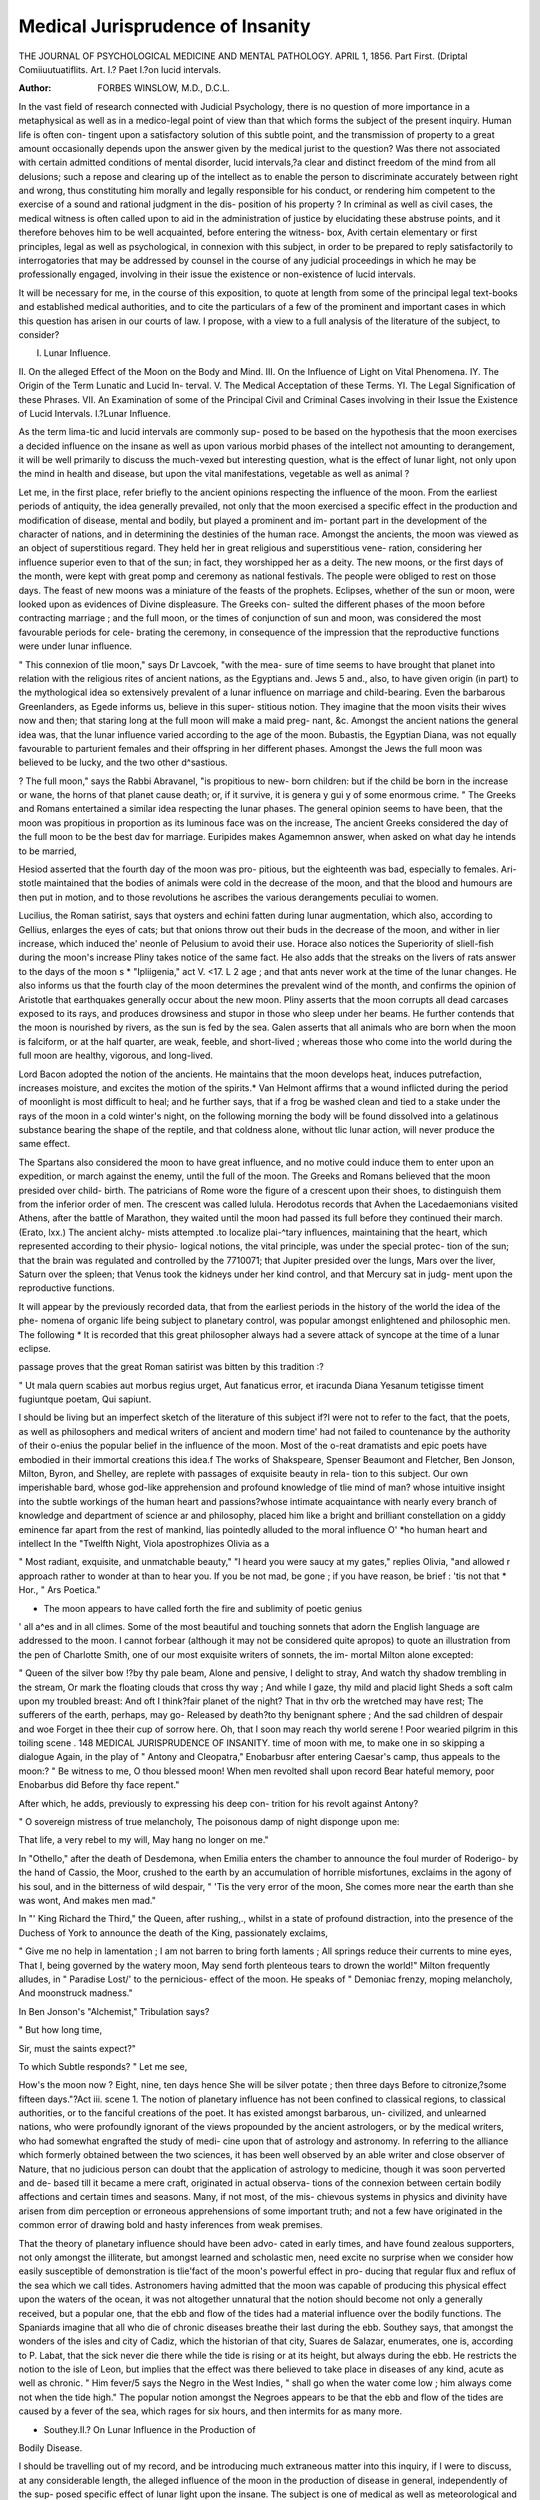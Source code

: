 Medical Jurisprudence of Insanity
==================================

THE JOURNAL OF PSYCHOLOGICAL MEDICINE AND MENTAL PATHOLOGY.
APRIL 1, 1856.
Part First.
(Driptal Comiiuutuatiflits.
Art. I.?
Paet I.?on lucid intervals.

:Author: FORBES WINSLOW, M.D., D.C.L.

In the vast field of research connected with Judicial Psychology,
there is no question of more importance in a metaphysical as
well as in a medico-legal point of view than that which forms
the subject of the present inquiry. Human life is often con-
tingent upon a satisfactory solution of this subtle point, and the
transmission of property to a great amount occasionally depends
upon the answer given by the medical jurist to the question?
Was there not associated with certain admitted conditions of
mental disorder, lucid intervals,?a clear and distinct freedom
of the mind from all delusions; such a repose and clearing up
of the intellect as to enable the person to discriminate accurately
between right and wrong, thus constituting him morally and
legally responsible for his conduct, or rendering him competent
to the exercise of a sound and rational judgment in the dis-
position of his property ? In criminal as well as civil cases, the
medical witness is often called upon to aid in the administration
of justice by elucidating these abstruse points, and it therefore
behoves him to be well acquainted, before entering the witness-
box, Avith certain elementary or first principles, legal as well as
psychological, in connexion with this subject, in order to be
prepared to reply satisfactorily to interrogatories that may be
addressed by counsel in the course of any judicial proceedings in
which he may be professionally engaged, involving in their issue
the existence or non-existence of lucid intervals.

It will be necessary for me, in the course of this exposition, to
quote at length from some of the principal legal text-books and
established medical authorities, and to cite the particulars of a
few of the prominent and important cases in which this question
has arisen in our courts of law. I propose, with a view to a full
analysis of the literature of the subject, to consider?

I. Lunar Influence.
II. On the alleged Effect of the Moon on the Body
and Mind.
III. On the Influence of Light on Vital Phenomena.
IY. The Origin of the Term Lunatic and Lucid In-
terval.
V. The Medical Acceptation of these Terms.
YI. The Legal Signification of these Phrases.
VII. An Examination of some of the Principal Civil
and Criminal Cases involving in their Issue the
Existence of Lucid Intervals.
I.?Lunar Influence.

As the term lima-tic and lucid intervals are commonly sup-
posed to be based on the hypothesis that the moon exercises a
decided influence on the insane as well as upon various morbid
phases of the intellect not amounting to derangement, it will be
well primarily to discuss the much-vexed but interesting question,
what is the effect of lunar light, not only upon the mind in
health and disease, but upon the vital manifestations, vegetable
as well as animal ?

Let me, in the first place, refer briefly to the ancient opinions
respecting the influence of the moon. From the earliest periods
of antiquity, the idea generally prevailed, not only that the moon
exercised a specific effect in the production and modification of
disease, mental and bodily, but played a prominent and im-
portant part in the development of the character of nations, and
in determining the destinies of the human race. Amongst the
ancients, the moon was viewed as an object of superstitious
regard. They held her in great religious and superstitious vene-
ration, considering her influence superior even to that of the sun;
in fact, they worshipped her as a deity. The new moons, or the
first days of the month, were kept with great pomp and ceremony
as national festivals. The people were obliged to rest on those
days. The feast of new moons was a miniature of the feasts of
the prophets. Eclipses, whether of the sun or moon, were looked
upon as evidences of Divine displeasure. The Greeks con-
sulted the different phases of the moon before contracting
marriage ; and the full moon, or the times of conjunction of sun
and moon, was considered the most favourable periods for cele-
brating the ceremony, in consequence of the impression that the
reproductive functions were under lunar influence.

" This connexion of tlie moon," says Dr Lavcoek, "with the mea-
sure of time seems to have brought that planet into relation with the
religious rites of ancient nations, as the Egyptians and. Jews 5 and., also,
to have given origin (in part) to the mythological idea so extensively
prevalent of a lunar influence on marriage and child-bearing. Even
the barbarous Greenlanders, as Egede informs us, believe in this super-
stitious notion. They imagine that the moon visits their wives now
and then; that staring long at the full moon will make a maid preg-
nant, &c. Amongst the ancient nations the general idea was, that the
lunar influence varied according to the age of the moon. Bubastis,
the Egyptian Diana, was not equally favourable to parturient females
and their offspring in her different phases. Amongst the Jews the full
moon was believed to be lucky, and the two other d^sastious.

? The full moon," says the Rabbi Abravanel, "is propitious to new-
born children: but if the child be born in the increase or wane, the
horns of that planet cause death; or, if it survive, it is genera y gui y
of some enormous crime.
" The Greeks and Romans entertained a similar idea respecting the
lunar phases. The general opinion seems to have been, that the moon
was propitious in proportion as its luminous face was on the increase,
The ancient Greeks considered the day of the full moon to be the best
dav for marriage. Euripides makes Agamemnon answer, when asked
on what day he intends to be married,

Hesiod asserted that the fourth day of the moon was pro-
pitious, but the eighteenth was bad, especially to females. Ari-
stotle maintained that the bodies of animals were cold in the
decrease of the moon, and that the blood and humours are then
put in motion, and to those revolutions he ascribes the various
derangements peculiai to women.

Lucilius, the Roman satirist, says that oysters and echini fatten
during lunar augmentation, which also, according to Gellius,
enlarges the eyes of cats; but that onions throw out their buds
in the decrease of the moon, and wither in lier increase, which
induced the' neonle of Pelusium to avoid their use. Horace
also notices the Superiority of sliell-fish during the moon's
increase
Pliny takes notice of the same fact. He also adds that the
streaks on the livers of rats answer to the days of the moon s
* "Ipliigenia," act V. <17.
L 2
age ; and that ants never work at the time of the lunar changes.
He also informs us that the fourth clay of the moon determines
the prevalent wind of the month, and confirms the opinion of
Aristotle that earthquakes generally occur about the new moon.
Pliny asserts that the moon corrupts all dead carcases exposed
to its rays, and produces drowsiness and stupor in those who
sleep under her beams. He further contends that the moon is
nourished by rivers, as the sun is fed by the sea. Galen asserts
that all animals who are born when the moon is falciform, or at
the half quarter, are weak, feeble, and short-lived ; whereas those
who come into the world during the full moon are healthy,
vigorous, and long-lived.

Lord Bacon adopted the notion of the ancients. He maintains
that the moon develops heat, induces putrefaction, increases
moisture, and excites the motion of the spirits.* Van Helmont
affirms that a wound inflicted during the period of moonlight
is most difficult to heal; and he further says, that if a frog be
washed clean and tied to a stake under the rays of the moon in
a cold winter's night, on the following morning the body will be
found dissolved into a gelatinous substance bearing the shape of
the reptile, and that coldness alone, without tlic lunar action,
will never produce the same effect.

The Spartans also considered the moon to have great influence,
and no motive could induce them to enter upon an expedition,
or march against the enemy, until the full of the moon. The
Greeks and Romans believed that the moon presided over child-
birth. The patricians of Rome wore the figure of a crescent
upon their shoes, to distinguish them from the inferior order of
men. The crescent was called lulula. Herodotus records that
Avhen the Lacedaemonians visited Athens, after the battle of
Marathon, they waited until the moon had passed its full before
they continued their march. (Erato, lxx.) The ancient alchy-
mists attempted .to localize plai-^tary influences, maintaining
that the heart, which represented according to their physio-
logical notions, the vital principle, was under the special protec-
tion of the sun; that the brain was regulated and controlled
by the 7710071; that Jupiter presided over the lungs, Mars
over the liver, Saturn over the spleen; that Venus took the
kidneys under her kind control, and that Mercury sat in judg-
ment upon the reproductive functions.

It will appear by the previously recorded data, that from the
earliest periods in the history of the world the idea of the phe-
nomena of organic life being subject to planetary control, was
popular amongst enlightened and philosophic men. The following
* It is recorded that this great philosopher always had a severe attack of syncope
at the time of a lunar eclipse.

passage proves that the great Roman satirist was bitten by this
tradition :?

" Ut mala quern scabies aut morbus regius urget,
Aut fanaticus error, et iracunda Diana
Yesanum tetigisse timent fugiuntque poetam,
Qui sapiunt.

I should be living but an imperfect sketch of the literature of
this subject if?I were not to refer to the fact, that the poets, as
well as philosophers and medical writers of ancient and modern
time' had not failed to countenance by the authority of their
o-enius the popular belief in the influence of the moon. Most
of the o-reat dramatists and epic poets have embodied in
their immortal creations this idea.f The works of Shakspeare,
Spenser Beaumont and Fletcher, Ben Jonson, Milton, Byron,
and Shelley, are replete with passages of exquisite beauty in rela-
tion to this subject. Our own imperishable bard, whose god-like
apprehension and profound knowledge of tlie mind of man?
whose intuitive insight into the subtle workings of the human
heart and passions?whose intimate acquaintance with nearly
every branch of knowledge and department of science ar and
philosophy, placed him like a bright and brilliant constellation
on a giddy eminence far apart from the rest of mankind, lias
pointedly alluded to the moral influence O' *ho
human heart and intellect In the "Twelfth Night, Viola
apostrophizes Olivia as a

" Most radiant, exquisite, and unmatchable beauty,"
"I heard you were saucy at my gates," replies Olivia, "and allowed
r approach rather to wonder at than to hear you. If you
be not mad, be gone ; if you have reason, be brief : 'tis not that
* Hor., " Ars Poetica."

+ The moon appears to have called forth the fire and sublimity of poetic genius
' all a^es and in all climes. Some of the most beautiful and touching sonnets
that adorn the English language are addressed to the moon. I cannot forbear
(although it may not be considered quite apropos) to quote an illustration from the
pen of Charlotte Smith, one of our most exquisite writers of sonnets, the im-
mortal Milton alone excepted:

" Queen of the silver bow !?by thy pale beam,
Alone and pensive, I delight to stray,
And watch thy shadow trembling in the stream,
Or mark the floating clouds that cross thy way ;
And while I gaze, thy mild and placid light
Sheds a soft calm upon my troubled breast:
And oft I think?fair planet of the night?
That in thv orb the wretched may have rest;
The sufferers of the earth, perhaps, may go-
Released by death?to thy benignant sphere ;
And the sad children of despair and woe
Forget in thee their cup of sorrow here.
Oh, that I soon may reach thy world serene !
Poor wearied pilgrim in this toiling scene .
148 MEDICAL JURISPRUDENCE OF INSANITY.
time of moon with me, to make one in so skipping a
dialogue
Again, in the play of " Antony and Cleopatra," Enobarbusr
after entering Caesar's camp, thus appeals to the moon:?
" Be witness to me, O thou blessed moon!
When men revolted shall upon record
Bear hateful memory, poor Enobarbus did
Before thy face repent."

After which, he adds, previously to expressing his deep con-
trition for his revolt against Antony?

" O sovereign mistress of true melancholy,
The poisonous damp of night disponge upon me:

That life, a very rebel to my will,
May hang no longer on me."

In "Othello," after the death of Desdemona, when Emilia
enters the chamber to announce the foul murder of Roderigo-
by the hand of Cassio, the Moor, crushed to the earth by an
accumulation of horrible misfortunes, exclaims in the agony of his
soul, and in the bitterness of wild despair,
" 'Tis the very error of the moon,
She comes more near the earth than she was wont,
And makes men mad."

In "' King Richard the Third," the Queen, after rushing,.,
whilst in a state of profound distraction, into the presence of the
Duchess of York to announce the death of the King, passionately
exclaims,

" Give me no help in lamentation ;
I am not barren to bring forth laments ;
All springs reduce their currents to mine eyes,
That I, being governed by the watery moon,
May send forth plenteous tears to drown the world!"
Milton frequently alludes, in " Paradise Lost/' to the pernicious-
effect of the moon. He speaks of
" Demoniac frenzy, moping melancholy,
And moonstruck madness."

In Ben Jonson's "Alchemist," Tribulation says?

" But how long time,

Sir, must the saints expect?"

To which Subtle responds?
" Let me see,

How's the moon now ? Eight, nine, ten days hence
She will be silver potate ; then three days
Before to citronize,?some fifteen days."?Act iii. scene 1.
The notion of planetary influence has not been confined to
classical regions, to classical authorities, or to the fanciful
creations of the poet. It has existed amongst barbarous, un-
civilized, and unlearned nations, who were profoundly ignorant
of the views propounded by the ancient astrologers, or by the
medical writers, who had somewhat engrafted the study of medi-
cine upon that of astrology and astronomy. In referring to the
alliance which formerly obtained between the two sciences, it
has been well observed by an able writer and close observer of
Nature, that no judicious person can doubt that the application
of astrology to medicine, though it was soon perverted and de-
based till it became a mere craft, originated in actual observa-
tions of the connexion between certain bodily affections and
certain times and seasons. Many, if not most, of the mis-
chievous systems in physics and divinity have arisen from dim
perception or erroneous apprehensions of some important truth;
and not a few have originated in the common error of drawing
bold and hasty inferences from weak premises.

That the theory of planetary influence should have been advo-
cated in early times, and have found zealous supporters, not only
amongst the illiterate, but amongst learned and scholastic men,
need excite no surprise when we consider how easily susceptible
of demonstration is tlie'fact of the moon's powerful effect in pro-
ducing that regular flux and reflux of the sea which we call
tides. Astronomers having admitted that the moon was capable
of producing this physical effect upon the waters of the ocean,
it was not altogether unnatural that the notion should become
not only a generally received, but a popular one, that the ebb
and flow of the tides had a material influence over the bodily
functions. The Spaniards imagine that all who die of chronic
diseases breathe their last during the ebb. Southey says, that
amongst the wonders of the isles and city of Cadiz, which the
historian of that city, Suares de Salazar, enumerates, one is,
according to P. Labat, that the sick never die there while the
tide is rising or at its height, but always during the ebb. He
restricts the notion to the isle of Leon, but implies that the effect
was there believed to take place in diseases of any kind, acute as
well as chronic. " Him fever/5 says the Negro in the West
Indies, " shall go when the water come low ; him always come
not when the tide high." The popular notion amongst the
Negroes appears to be that the ebb and flow of the tides are
caused by a fever of the sea, which rages for six hours, and then
intermits for as many more.

* Southey.II.? On Lunar Influence in the Production of
Bodily Disease.

I should be travelling out of my record, and be introducing
much extraneous matter into this inquiry, if I were to discuss,
at any considerable length, the alleged influence of the moon in
the production of disease in general, independently of the sup-
posed specific effect of lunar light upon the insane. The subject
is one of medical as well as meteorological and philosophical
interest, and cannot altogether be passed over in an inquiry like
that under consideration. There exists extant in the writings of
many able, truthful, and conscientious men a vast, body of valu-
able and indisputable evidence in support of the theory of
planetary influence. We subjoin the names of the principal
authorities on the subject:?Ballonius, Ramazzini,1 Joubertus,2
Joannes Morellus,3 Mead,4 Gemma,5 Parseus,G Dr Nicolas Fon-
tana,7 Dr Cullen,8 Dr Balfour,9 Dr James Lind,10 Dr Jackson,11
Dr James M'Grigor,12 Dr James Gilchrist,13 Dr James John-
son,14 Dr Liddell,10 Dr Diemerbroeck ;1G and, in our own imme-
diate epoch, Drs. Laycock17 and Orton18?Dr Laycock's Essays
on the "Periodicity in the Phenomena of Life" and on the
" Causes which determine ital Phenomena, are able and in-
genious, and will repay being read and studied by those disposed
to investigate more fully this interesting topic?Dr Milligan,19
William Ramsay,20 Dr Pricliard,21 Arago,22 and Dr Lardner.23
Many of the great medical authorities of antiquity were clearly
of opinion that the celestial bodies exercised a marked influence
upon the bodily and mental functions. Dr Haslam asserts that
Hippocrates, whom he designates as a " philosopher and correct
I De Constitutionibus trium sequentium annorum, 1692, 1693, 1694, in muti-
nense civitate et illius Ditione, Dissertatio ; which essay will be found in the first
volume of his Opera Omnia Medica et Pliysiologica.

2 On Epidemics. 3 On Putrid Fever.
4 De Imperio Solis et Lunse in corpora Humana et Morbis inde oriundis.
5 On the Plague of 1575. 6 On the Plague.
7 Observazione Sopra le Melattic che attacano li Europei nei cliini Caldi, &c.
Livorno, 1781.
8 First Lines.
9 Effects of Sol-Lunar Influence in Fevers. London, 1815.
10 On Putrid Fevers.
II Treatise on the Connexion of the New and Full Moon with the Invasion and
Relapse of Fevers.?London Medical Journal for 1787. Also, his Treatise on the
Fever of Jamaica.
12 Medical Sketches of an Expedition to Egypt.
13 On the Diseases of India. 14 On the Diseases of Tropical Climates.
15 On the Diseases of Tropical Climates. 16 On the Plague.
27 Vols. ii. and iii., Lancet, 1842-3. 18 On Cholera.
19 Curiosities of Medical Experience. Astrologia Restaurata.
21 Analysis of the Egyptian Mythology. 22 Meteorological Essays.
23 On Lunar Influence.

observer of natural phenomena/' did not place any faith in the
generally received notion respecting the influence of the moon.
This is clearly an error. Hippocrates imbibed so strong a belief
regarding the effects of the celestial bodies upon the vital mani-
festations, that he expressly recommends no physician to be
entrusted with the treatment of disease who was ignorant of
astronomical science; and he expressly advises his ?son Thes-
salus, to study the science of numbers and geometry affirming
that the " rising and setting of the stars have great effect upon
the distempers.

The critical days, or crises, as they were termed were said to
correspond with the interval between the moon's principal
phases.f

Galen adopted the Hippocratic notion. Hence the lunar
j)eriods were said by him to be connected with the exacerbation
of particular diseases.

The doctrine of lunar influence has descended to modern times ?
and notwithstanding a section of the scientific world has alto-
gether repudiated the idea, it has nevertheless, found zealous ad-
vocates amongst the learned of all ages. Men of admitted judg-
ment and sagacity have been found in the ranks of those who
support this theory. At the threshold of this important and
interesting inquiry it will be well to pause and consider, why any
number of men of science should exhibit a disposition to discoun-
tenance this notion of planetary influence ? I will let Dr Orton,
in the first place, answer this question.

" The difficulty of explaining lunar influence appears to be the "Teat
obstacle which in modern times has stood in the way of the belief of
its existence and general prevalence. The ancients, who less minutely
scrutinized the chain which connects effects with remote causes im-
plicitly believed in the^ existence of this power, simply because 'they
saw the coincidence of its effects and certain states of the heavenly
bodies, although they knew not that these bodies in other respects
exert a physical influence on the earth. But since the progress of
science lias enabled men to trace more distinctly the manner in which
changes arise from and produce other changes, this empirical mode of
reasoning has ceased to be satisfactory; and the improvement of philo-
sophy seems, in some instances, to have actually operated as a barrier
to its further progress, by furnishing negative arguments against the
existence of causes which we are unable to connect by any satisfactory
theory with their effects. Every occurrence in Nature has been
attempted to be accounted for on rational and general principles, and
* Epist. ad Thessalum de aere, aquis, et locis.

t The crises which Hippocrates describes by the words imperfecte judicabantur
were, according to Dr Balfour, nothing more than intermediate inter-lunar crises '?
and those to which he applies the terms perfecte judicabantur, were final inter-lunar
it lias been found much easier to deny than to explain the operation of
the sol-lunar power. If, however, these principles were to be applied
in all their extent to the other branches of medicine, they would strike
at the very root of that imperfect science; for we know little more of
the modus operandi by which ipecacuanha produces vomiting, or jalap
produces purging, than we do of that by which the new or full moon
produces attacks of intermittent fever, of mania, or epilepsy. We have
the same kind of evidence of the agency of both these classes of causes ;
and after the proofs which have been adduced of sol-lunar influence, it
would be nearly as preposterous to deny its existence?because we cannot
account for it, because it does not produce its effects on all persons, or
because the same occurrences frequently arise without its agency, as
it would be to assert that a common dose of ipecacuanha or jalap will
not produce vomiting or purging for precisely the same reasons. It
does not, nevertheless, appear to be impossible to make some approach
to the explanation of the nature of sol-lunar influence on known prin-
ciples. It is proved, on the known laws of gravitation, that the various
situations of the moon necessarily must have determinate effects on the
atmosphere. Observations have shown that such is the case, and on
these data considerable progress has already been made in the elucida-
tion of this interesting subject.

" It appears to be very evident that sol-lunar influence is much more
powerful within the tropics than in other parts of the world ; and this
may in some degree account for the little credit which it has met with;
for little information, in comparison to the opportunities which are
presented, has been conveyed from these countries to the native regions
of philosophy. Dr Balfour has indeed been impressed with all the
importance of his subject, and even more than all; his situation and
experience were such as to entitle his opinions to the highest attention,
and he has given them to the world in the fullest manner; but he has
failed in gaining a complete credit, probably from the dogmatical style
which he lias adopted, and from his having fallen into the error which
is usually fatal to theorists?that of aiming at too much.

Dr Balfour's treatise will form the basis of some remarks when
I come particularly to analyse the facts recorded by the different
authorities relative to lunar influence in the production of disease.
There has, I think, been a disposition to discourage of late years
any minute, special, and scientific investigation of the facts re-
corded by men of veracity, on the presumption that the subject
is altogether fanciful, visionary, and Utopian. If the question
has been seriously considered with a view to elicit truth, has the
inquiry been calmly and dispassionately pursued, and pursued,
too, by competent observers, possessed of that preliminary amount
of mathematical, astronomical, and ^ meteorological science indis-
pensably necessary in order to arrive at anything like a satis-
factory result or scientific conclusion ? I much doubt the fact.
* Dr Reginald Orton. " Essay on the Epidemic Cholera of India," p. 202.
1831.

In general conversation on the subject, tlie observation is often
made, " Oh, I have not overlooked the study of the subject; I
have 'been careful to observe whether the moon does really
exercise any influence in modifying the type of disease, and have
arrived at the conclusion that the notion is a puerile and falla-
cious one." But when the question is asked as to the mode of
investigation which has been adopted, it will generally be found
to have been loose and unscientific. With undoubtedly a sincere
disposition to arrive at the truth, the method adopted by the
inquirer has not been sufficiently philosophic, logical, and exact
as to entitle it to the respect of learned men. To establish the
inconsistency displayed by writers on the subject, Dr Orton
cites passages from two standard works of scientific reference,
relating to?tlie subject of lunar light, in which the authors deny
in toto its effects on the human organism. /'The hypothesis of
planetary influence," says one of the authorities, "has originated
and passed by with the age of astrology. < Another writer re-
marks that, " as the most accurate and sensible barometer is not
affected by the various positions of the moon it is not thought
likely that the human body should be affected by them. _ But
in the following page," says Dr Orton " the writer furnishes a
body of evidence to establish that the barometer has been found
to be very remarkably affected by the various posi ions of ie
moon" 1 It is not easy to reconcile such statements.

Before proceeding to analyse the facts cited by the authorities
previously referred to, as illustrative of the influence of lunar
fight in the production of bodily disease, I would briefly direct
attention to some of the well-known data regarding periodicity,
as associated with the progress and type of disease. The theory
of lunar influence is in a great measure based upon this well-
established law. The doctrine of periodicity, as exhibited in the
phenomena of life, is not of modern origin. The ancients were
too close and accurate students and observers of Nature to have
overlooked the fact. The phenomena of menstruation were the
subject of particular observation in all ages, and its singular and
well-marked periodical character was attributed to the operation
of causes acting independently of those organic laws supposed to
regulate the special functions of life. This periodicity is observed
in?a laro-e class of febrile affections, particularly in the inter-
mittent "remittent, and bilious fevers of tropical climates, in the
class of disease termed neuroses, in all spasmodic and convulsive
disorders, particularly in epilepsy and its allied affections in
many ferns of insanity, and in the diseases classed under the
term exanthemata. Dr Laycock lias entered so fully into the
philosophy, physiology, and pathology of this subject that I
* Rees' ? Encyclopaedia." " Encyclopaedia Britannica."
shall leave him in undisputed possession of the field. He has
not, however, confined his remarks to the phenomena of perio-
dicity as exhibited in disease, but has, with the hand of a master,
traced the operation of the same law in the animal and vegetable
creation, as well as in man in his normal and abnormal state.

Dr Radcliffe, in an unassuming but valuable work, has also
touched upon this subject in an earnest, cautious, and philosophic
spirit.* His chapter on Periodicity, natural as well as morbid,
suggests to the physiologist and pathologist an important question
?viz., whether its phenomena result from the operation of causes
exterior to the body, or should be considered as the effect of certain
laws of organic life yet undefined and unexplained by modern
physiologists ? Dr Radcliffe agrees with the ancients, and with
Dr Mead and many of the moderns, in seeking for the causes of
periodicity in sol-lunar influence, and he sees days, months, and
years reflected in the lives of plants and animals; but he also
considers this evidence in a new point of view, and elicits a new
conclusion. In his opinion, this evidence shows that this sol-
lunar influence is necessary to the life of animals as well as of
plants, and most necessary, just in proportion as the vital prin-
ciple loses that independency which is characteristic of the
higher animal, and approximates to the dependency of the
plant; and because it shows this, he concludes that all the
changes which are found to take place in the sol-lunar influence
must be accompanied by corresponding changes in vital mani-
festations. In other words, there must be signs of periodicity,
and these signs must be most marked where the vital principle
is least independent?in the plant more than in the animal, in
woman more than man. For the same reason, he supposes
there must be more marked signs of periodicity in cases where
the vital energy is impaired by disease, and it is in this impair-
ment, and in this only, that he thinks the true explanation of these
signs is to be sought for. This is the lesson which Dr Radcliffe
deduces from this evidence. The question of lunar influence,
indeed, is not specially gone into, but the whole tenour of the
argument is to show that the moon must exercise a great influ-
ence upon the body.

"It would appear (says Dr RadclifFe) that there are certain periodical
changes in vital phenomena which reflect more or less distinctly the
movements of the sun and moon, some of them corresponding to the
day, others to the month, and others to the year; and that these changes
are more and more conspicuous the lower the grade of organization in
which they are displayed?more so in woman than in man?more in
animals at the foot of the scale of being than in those at the summit?
* " On Epilepsy and other Affections of the Nervous System." By C. B. Rad-
cliffe, M.D. 1854.

and most of all in the plant. Such is the conclusion which arises out
of the physiological investigation of the question of periodicity. There
can he 110 doubt as to the obscurity of the evidences of periodicity,
even where that obscurity is least, as in epilepsy, and in affections
allied to epilepsy; but there can also be 110 doubt as to the existence of
these evidences. Thus 011 looking at a number of cases it is found
that convulsions and spasm occur more frequently at night than in
the day more frequently about the time of new moon than about the
time of full moon, and more frequently in the winter months than in
the summer months. Of these evidences of diurnal, monthly, and
annual periodicity, the diurnal are the most frequent and the best
established ? but all are sufficiently frequent and obvious to any one
who will take the trouble to seek after them for himself."
There is mucli in the recorded facts and observations of Drs.
Radcliffe and Laycock, as well as in the valuable treatises of
Mead and Balfour, to strengthen the presumption that the
periodicity referred to arises directly or indirectly from sol-lunar
influences Medical meteorology has not yet assumed the cha-
racter and position of an exact and demonstrative science; and
although I would concede much to those who have patiently
considered this interesting branch of philosophic inquiry, I am
in duty bound to pause before attributing 00 muci powei o
those external agents (active I admit them to be) that axe con-
sidered to regulate and control the great principle of life, eithci
in its healthy or morbid manifestations. Can it be demonstrated
that the vital law regulating the phenomena of menstruation
acts independently of certain external stimuli ? I repeat, is this
fact susceptible of proof? Until we are satisfied that this
important uterine function is not dependent upon a special law
inherent in or acting specifically upon the uterus itself, shall we
not be travelling beyond the limits of a safe and logical induc-
tion by assuming as an indisputable and demonstrable fact, that
the phenomena to which I refer are the effect of lunar condi-
tions or dependent upon certain meteorological states of the
atmosphere induced by the physical aspects of the moon? I
?proceed with the historical analysis of the subject.

Dr Mead's treatise, "De Imperio Solis et Lunse in corpora
Humana et Morbis inde oriundis," appeared soon after Sir
Isaac Newton's immortal discoveries burst like a flood of dazzling
,mo? the world. Dr Mead occupied a high position amongst
the literati of Europe. His reputation as a scholar, ^ a physician,
as .a man of letters, and as a lover and cultivator of science, was
universally established. He was the intimate friend of Pope, of
Newton, and of Halley. He stood high in the estarnation of
foreign princes and kings, and the learned and scientific men of
all countries eagerly sought Ins acquaintance, and felt honoured
by bis friendship. It is recorded in bis biography that the King
of Naples forwarded to Dr Mead the two first volumes of Signor
Bajardi's erudite work on the antiquities found in Herculaneum,
paying him the compliment of asking in return a complete col-
lection of his own works, and at the same time inviting him to
his palace, for the purpose of showing him his valuable collection
of Herculaneum antiquities. Considering the position of Dr.
Mead, everything that fell from his pen was read with avidity,
and his observations on all subjects were considered to be based
upon a patient and accurate study of the great book of Nature.
His work " De Imperio" was read with universal interest; and
although it gave rise to much controversy, it nevertheless com-
manded the respect of his learned contemporaries. It was the
first modern treatise on the subject, and proceeding from a
physician of Mead's reputation, it at once formed the topic of
general conversation and criticism. Such being the character of
the work, I proceed briefly to analyse its contents.

I proceed to the analysis of Dr Mead's essay. He, in the
prefatory part of his treatise, dwells much upon the importance
of a previous acquaintance with the mathematical principles of
natural philosophy, in order fully to comprehend the subject of
lunar influences.

He then attempts to demonstrate, in the first place, that the
sun and moon, in proportion as they approach near the earth,
independently of their influence upon heat and moisture, must,
at certain times, materially modify vital phenomena. The author,
in the second place, cites some facts illustrative of his theory, and
then makes some suggestions in reference to the practical divi-
sion of the subject.

Dr Mead enters fully into the consideration of the effect of
the moon on the winds, observing that the most boisterous sea-
sons of the year occur about the vernal and autumnal equinox.
It is a matter, he remarks, of common observation, that in the
calmest weather there is some breeze at mid-day, at midnight,
and also at full sea?that is, about the time the sun and moon
arrives at the meridian, either over or under our hemisphere.
Without entering more minutely into an analysis of Dr Mead's
able and ingenious essay, his theory of sol-lunar influence may
be thus briefly epitomized According to Dr Mead, the attrac-
tion of the sun and moon being increased at the syzygies (new
and full moon), and the perigees (those situations in the moon's
orbit in which she approaches nearest to the earth), and the pas-
sages over the equator, the weight of the atmosphere is conse-
quently diminished, and it is rendered mechanically unfit for
respiration, and for supporting the due degree of pressure on
the surface of the body. Dr Mead endeavours to establish, on
Newtonian principles, that in all the situations in which the sun
and moon have been found to produce their greatest effects in
raising the tides, rarefying and disturbing the atmosphere, and
in producing disease, their joint attraction for the earth, or certain
parts of it, is greatest; and, on the contrary, where these effects
are least evident, that these attractions are least. Dr Mead main-
tains that the atmosphere is much more under lunar attraction
than the ocean, owing to its greater height, which removes it
further from the earth and nearer to the moon. Dr Mead sup-
poses that the influence of the moon is most visible in low con-
ditions of vitality, and in certain states of disease, and its effects
are more manifest on the nervous fluid than on the blood, or any
other of the animal fluids. I consider it, however, fair thatDr.Mead
should, to a certain extent, be the exponent of his own views; and
I therefore make no apology for quoting, %n extenso, two im-
portant passages from his treatise, having special reference to his
theory of lunar influence :?

"It has been now a considerable time since sufficiently made out
that our atmosphere is a thin elastic fluid, one part of which gravitates
upon another, and whose pressure is communicated eveiy way in a
sphere to any given part thereof. From hence 1 " 0U b ia. } J
any external cause the gravity of any one part should be din ished,
the more heavy air would rush in from all sides around this part to
restore the equilibrium which must of necessity be preserved m all
fluids. Now this violent running in of tlie heavier air would ceitainly
produce a wind, which is no more than a strong motion of the air in
some determined direction. If therefore we can find any general cause
that would at these stated seasons which we have mentioned, dimmish
the weight or pressure of the atmosphere, we shall have the genuine
reason of these periodical winds, and the necessary consequences thereof.
The flux and reflux of the sea was a phenomenon too visible, too re-
gular and too much conducing to the subsistence of mankind, and all
other animals, to be neglected by those who applied themselves to the
study of Nature. However, all their attempts to explain this admi-
rable contrivance of infinite wisdom were unsuccessful till Sir Isaac
Newton revealed to the world juster principles, and, by a truer philo-
sophy than was formerly known, showed us how, by the united or
divided forces of the sun and moon, which are increased and lessened
bv several circumstances, all the varieties of the tides are accounted
for And since all the changes we have enumerated in the atmosphere
do fall out at the same times when those happen in the ocean, and
likewise whereas both the waters of the sea, and the air of our earth,
are fluids subject in a great measure to the same laws of motion, it is
plain that the rule of our great philosopher takes place here-viz., that
natural effects of the same kind are to be attributed as much as pos-
sible to the same causes* What difference that known property of
the air, which is not in water, makes in the case, shall show anon,
* Newton, "Principia," p. 387.

Setting aside tlie consideration of that for tlie present, it is certain
that, as the sea is, so must oar air, twice every twenty-five hours, he
raised upwards to a considerable height, by the attraction of the moon
coming to the meridian; so that, instead of a spherical, it must form
itself into a spheroidal figure, whose longest diameter, heing produced,
would pass through the moon. That the like raising must follow, as
soon as the sun is in the meridian of any place either ahove or below
the horizon; and that the moon's power of producing this effect ex-
ceeds that of the sun in the proportion of four and a half to one nearly.
Moreover, that this elevation is greatest upon the new and full moons,
because both sun and moon do then conspire in their attraction; least
on the quarters, in that they then are drawing different ways, it is
only the difference of their actions that produces this effect; lastly,
that this intumescence will be of a middle degree at the time between
the quarters and new and full moon, The different distances of the
moon in her perigseum and apogEeum likewise increase or diminish this
power. Besides, the sun's lesser distance from the earth in winter is
the reason that the greatest and least attraction of the air upwards
more frequently happens a little before the vernal and the autumnal
equinox. And in places where the moon declines from the equator,
the attraction is greater and lesser alternately, on account of the diurnal
rotation of the earth on its axis.

" Whatever has been said on this head is no more than applying
what Sir Isaac Newton has demonstrated of the sea to our atmosphere;
and it is needless to show how necessarily those appearances just now-
mentioned of winds, at the stated times, must happen hereupon. It
will be of more use to consider the proportion of the forces of the two
luminaries upon the air to that which they have upon the waters of
our globe, that it may the more plainly appear what influence the
alterations hereby made must have upon the animal body."

Dr Mead then proceeds to demonstrate how much more power-
fully the moon influences the atmosphere than the sea, and that
the tides in the air, from lunar attraction, are much greater than
on those of tlie ocean ; and, after considering the effect of certain
unnatural states of the atmosphere upon the barometer, and then
the connexion between certain states of the barometer and special
as well as epidemic diseases, he, in the subjoined passage, further
develops his views as to the mechanical influence of certain con-
ditions of the atmosphere on the respiratory organs :?

" It will not be difficult to show that these changes in our atmo-
sphere at high water, new and full moon, the equinoxes, &c., must
occasion some alterations in all animal bodies, and that from the
following considerations:

" First.?All living creatures require air of a determined gravity, to
perform respiration easily and with advantage, for it is by its weight
chiefly that this fluid insinuates itself into the lungs. Now, the
gravitv, as we have proved, being lessened by these seasons, a smaller
quantity than usual will insinuate itself; and this must be of smaller
force to comminute the blood and forward its passage into the left
ventricle of the heart, whence a slower circulation ensues, and the
secretion of the nervous fluid is diminished.

Secondly. I his effect will be the more sure in that the elasticity"
of the atmosphere is likewise diminished. Air proper for respiration
must be, not only hea>"\y, but also clastic to a certain do?ree ? for as
this is by its weight forced into the cavity of the thorax in inspiration,
so the muscles of the thorax and abdomen press it into the most minute
ramifications of the bronchia in expiration; where, the bending force
being somewhat taken off, and springy bodies, when unbended" exert-
ing their power every wayn proportion to their pressures, the parts
of the air push against all the sides of the vesicuke and promote the
passage of the blood. Therefore the same things which cause any
alterations in the property of the air will more or less disturb the
animal motions. We have a convincing instance of all this in those
who go to the top of high mountains ; for the air is there so pure (as
they call it)?that is, thin?and wants so much of its gravity and
elasticity, that they cannot take in a sufficient quantity of it to inflate
the lungs, and therefore breathe with great difficulty.

" Lastly.?All the fluids in animals have in them a mixture of elastic
aura, which, when set at liberty, shews its energy, and causes those
intestine motions we observe in the blood and spirits, the excess of
which is checked by the external ambient air, while these juices are
contained in their proper vessels. Now, when the pressure of the
atmosphere upon the surface of our body is diminished, the inward air
in the vessels must necessarily be enabled to exert its force in pro-
portion to the lessening of the gravity and elasticity of the outward *
hereupon the juices begin to ferment, change the union and cohesion
of their parts, and stretch the vessels to such a degree as sometimes
to burst the smallest of them. This is very plain in living creatures
put into the receiver exhausted by the air-pump, which always first
pant for breath, and then swell, as the air is more and more* drawn
out; their lungs at the same time contracting themselves, and fall-
ing so together as to be hardly discernible, especially in the lesser
animals."

Making due allowcance for the obsolete terms used by Dr Mead
as well as for the state of pathological and physiological science
of Ins epoch, the reader will be able to detect, in the lancniao-e
which lie adopts to enunciate the theory of lunar influence the
germs of some great truths, which have subsequently been con-
firmed, in all quarters of the globe, by appeals to the great book
of Nature. Dr Mead has undoubtedly laid himself open to
the charge of attempting to prove too much; but are not all
ardent and zealous cultivators of science exposed to the same
imputation ?

In the concluding part of the essay, Dr Mead details a number
of facts that have come under his own as well as the observation
of liis contemporaries, demonstrative of lunar influence. Some
of the cases cited appear to have a somewhat fabulous origin;
"but making every allowance for some trifling and natural exag-
gerations into which the author has fallen, in his zealous endea-
vours to substantiate his pet theory, all who read his essay must
admit that it is, to a great extent, based on a clear and accurate
observation of facts, however loosely and inaccurately they may
have, in a few instances, been recorded. It will be interesting,
whilst glancing at the literary history of this subject, to refer
to some of Dr Mead's illustrations. Dr Mead was physician to
St. Thomas's Hospital during the time of Queen Anne's wars
with France, and whilst occupying this honourable position, great
numbers of wounded sailors were brought into the hospital. He
observed that the moon's influence was visible on most of the
cases then under his care. He then cites a case, communicated
to him by Dr Pitcairne, of a patient, thirty years of age, who
was subject to epistaxis, whose affection returned every year in
March and September?that is, of the new moon?near the vernal
and autumnal equinoxes. Dr Pitcairne's own case is referred to
as a remarkable fact corroborative of lunar influence. In the
month of February, 1687, whilst at a country seat near Edin-
burgh, he was seized, at nine in the morning, the very hour of
the new moon, with a violent hsemorrhage from the nose, accom-
panied with severe syncope. On the following day, on his return
to town, he found that the barometer was lower at that very hour
than either he or his friend Dr Gregory, who kept the journal
of the weather, had ever observed it; and that another friend of
his, Mr. Coclcburn, professor of philosophy, had died suddenly, at
the same hour, from hsemorrhage from the lungs ? and also that
six of his patients were seized, at the same time, with various
hinds of haemorrhages, all arising, it was supposed, from the
effect of lunar influence on the condition of the barometer.
Dr Mead's essay is replete with cases illustrative of lunar influ-
ence analogous to those already cited. The practical part of the
work I purposely leave untouched.

Having given the preceding sketch of Dr Mead's essay, I now
proceed to analyse Dr Balfour's treatise, the second work of any
importance specially devoted to this subject.

Dr Francis Balfour's first dissertation was published in Cal-
cutta, in 1784* In 1790, in a "Treatise on Putrid Intestinal
Remitting Fevers," published at Edinburgh, the periodical return
of febrile paroxysms and their coincidence with the periodical
intentions and remissions of sol-lunar power, which constitutes
* " Treatise on tlie Influence of tie Moon in Fevers." This was subsequently
reprinted in England, and also inserted in Dr Duncan's " Medical Commen-
taries."

the foundation anil proof of this theory, was investigated, de-
scribed, and illustrated by two different plates, exhibiting a
synoptical view of the whole system. The first part of that
treatise is a regular logical synthesis, arising from facts observed
and collected by himself to the discovery of certain prevailing
tendencies in Nature, and thence to axioms or general laws. The
second part is an analysis, in which these axioms or laws are
employed to explain some of the most remarkable phenomena of
fevers. The third part is an application of the principles of this
theory to form general rules for practice.

This physician appears to have devoted great attention to the
consideration of this subtle and disputed point in science; and,
with a view to its satisfactory elucidation, placed himself in
communication with all the medical men of note resident in our
Indian presidencies, and elicited from them the result of their
observations on the subject. Dr Balfour maintains, that every
type of fever prevalent in India is, in a remarkable manner,
affected by the revolutions of the moon. Whatever may be the
form of fever, he says that he has invariably observed that its
first attack is on one of the three days which immediately precede
or follow the full of the moon, or which precede or follow the
change of the moon, so that the connexion which prevailed be-
tween the attack of the disease and the moon at or dm mg the
time referred to, was most remarkable; relapses in cases of fever
are also said frequently to occur at such times. Dr Balfour has
observed for a period of fourteen years, this tendency to relapse
at the full and change; and, in particular cases, he was able to
prognosticate the return of the fever at these periods with almost
as much confidence as he could foretell the revolution itself.
Putrid nervous, and rheumatic fevers of India are, according to
Balfour equally under the influence of the moon. In attempt-
into explain these phenomena, Dr Balfour says, that along
with the full and change of the moon, there is constantly recurring
some uncommon or adventitious state or quality in the air, which
increases fever and disposes to an unfavourable termination or
crisis * and that along with the intervals, there is constantly re-
curring a state or quality in the air opposite to the former, which
does not excite but diminishes fever, and disposes to a favour-
able crisis * Dr Balfour has collected a vast body of valuable
* Ti -11 1 +ri e+ite what Dr Balfour means by a crisis. He defines a
? It will be well t which never fail to take place, in some degree or
crisis to be favour. . ' ?rans{ti0n from the lunar period in the inter-lunar
otner, at the time o i morning inter-meridional interval after it; at
interval, and generally on critical disposition concurs with the periodical
which juncture the maturity of them about. and
they are distinguished
decline of;sol-lunar a idiment, or particular turbid
by one or more of tl,o Mowing^ natural perspiration; spontaneous
appearance, in the urine ; a more u eo ^ 1 1 1
j 62 MEDICAL JURISPRUDENCE OF INSANITY.
evidence in support of his lunar theory, establishing beyond
all dispute that in tropical climates the regular diurnal and
septenary changes observed in the character of the fevers of
India, are coincident and correspondent with periodical sol-lunar
conditions.

In the year 1783-4, Dr Balfour had for many months the
charge of a regiment of sepoys, of Cooch Behar, immediately
under the vast range of mountains which separate the northern
part of Bengal from Bootan. The prevalent diseases were fevers,
or " fluxes" attended with fevers. During the first month four
hundred men were invalided. The greater part, however, of
these cases were convalescent in the course of the eight days that
intervened between the full and change of the moon; but during
the remaining months of his stay in that district, the diseases
previously mentioned increased to almost double their extent at
every full and change of the moon, falling down again to their
former standard during the eight days which intervened between
these two periods. With regard to small-pox occurring in India,
Dr Balfour expresses himself as perfectly satisfied that the full
and change of the moon interfered with, the eruption, and
increased the accompanying fever to a dangerous degree.

The influence of the moon on the functions of life has been
made the subject of observation and speculation in every part
of India. The physiological and pathological effects of lunar
light have been universally acknowledged by all medical men
practising in tropical climates. The natives of India are taught
to believe in lunar influence from early infancy. In the northern
latitudes the effect of the moon's rays are said to be less sen-,
sibly felt than in India. In the latter country, those suffering
from attacks of intermittent fever are often able to predict, by
watching the phases of the moon, the accession of the disease.
Balfour maintains, that the fact of diseases appearing during
every day of the month is no legitimate argument against lunar
influence.

" Tlie human body,"^ lie says, " is subject to alterations from a
thousand external physical circumstances as well as from many in-
ternal moral affections. These lay the foundation of disease at every
period of life, but they do not overthrow the evidence of lunar in-
fluence, although they are apt to mislead with regard to effects that
depend 011 that alone. The human body is affected in a remark-
able manner by the changes of the moon. I am perfectly convinced,
although I cannot constantly pretend to see the operation of the
general law, nor to account at all times for its perturbation, and
stools ; and cleaner, moister, and softer tongue, with a more free and natural dis-
charge of saliva, a more loose and copious expectoration, and a free discbarge of
bile, which seems to disappear and be suppressed in the course of the fever," &c.
agree in thinking that an attention to the power of the moon is
highly necessary to the medical practitioner in India."

" It is a fact," says Dr Orton, " which has been universally
observed, particularly in tropical climates, that the moon has a
great influence on the weather; the full and change tending to
produce rain and storms, and the quarters being more frequently
attended by fine weather. This is so well ascertained, and so
thoroughly believed, at least in India, that it is nearly super-
fluous to adduce arguments or instances in support of it. On
every side, then, we perceive the intimate connexion which exists
between the three series of phenomena which have been noticed
the great lunar periods, disturbed states of the atmosphere, and
the attacks of the epidemic. It will also be proved that the
other principal circumstance which has been supposed to attend
the prevalence of cholera, the depression of the barometer is
likewise produced by the new and full moon. Dr Orton says,
" Sol-lunar influence is, doubtless, but one of the causes produc-
ing the state of the atmosphere which gives rise to cholera ;
and I have no doubt that the disease will often be found to make
its appearance when the disturbing power of the sun and moon
is least, and to subside when that power is at its height. General
exacerbations of other epidemics, as well as of cholera, will
usually be found to correspond to the moon's syzygies, and the
remissions of the quarters."

Dr Kennedy bears testimony, in his work on Epidemic
Cholera, to the influence of the moon. He observes, " that the
constitution here (India), both native and denizen, is assuredly
under lunar influence, or, what is the same thing, under the in-
fluence of the changes of weather which invariably accompany
the changes of the planet."

Diemerbroeck, in his well-known treatise on the Plague,*
when speaking of the epidemic of 1636, says: "Two or three
days before and after the new and full moon the disease was
more violent; more persons were seized at these times than at
others, and those who were then seized almost all died in a very
few hours. Nescioqua virium labefactione oppressi." In the
dedication prefixed to this treatise, which is addressed to the
prcetor and consuls, and the whole senate at Utrecht, he thus
describes the nature of his own situation, the opportunities he
had of acquiring a knowledge of the disease, and his object in
publishing the work :?

" As in all well-constituted states it is the duty of every one to
contribute his advice and assistance for the public safety, that by
* " Isabrandi Diemerbroeck Montferto Trajectini, antehac Noviomagi, nunc
Ultrajecti Medici de Peste." Libri Quatuor Dissertatio, &c. Arenaci, 1646.
their unanimous concurrence the present as well as impending evils
of the state may be averted and repelled, I conceive that I should
not act improperly if, concerning this plague, of all diseases the
most cruel, and more destructful than an enemy, I, too, should offer
some salutary advice toward the discovery of its hidden nature, to-
gether with some more certain method of curing it. For, as in
warfare, none can so well elude the designs of the enemy, or repel
his attacks, as one who has had experience in the art of war, so
none can more effectually resist this cruel disease than one who has
intrepidly opposed himself to its fury. This I did a long time ago,
not only hi the year 1633, when a most violent pestilential fever, the
forerunner of this plague, afflicted most grievously the whole province
of Grelderland, and principally the city of Nimeguen, where I was ordi-
nary physician, and threw upon me so great a load of practice as hardly
allowed me to take sustenance, but likewise, in 1630 and 1637, when
the true plague raged so violently amongst the people of Nimeguen,
and so great a number of sick was thrown upon my hands as to give
me no rest or repose. Having at that time, with great danger, and at
the risk of my life, investigated most inquisitively the nature of this
most dreadful enemy, I now make public his portrait, delineated in
this book, for the safety of all."

The same authority asserts, that during the epidemic fever
which raged in Italy in 1693, patients died in great numbers on
the 21st of January, at the period of the lunar eclipse. But as
Dr Lardner observes, when recording the fact, it may be ob-
jected that the patients who then died in such numbers at the
moment of the eclipse might have had their imaginations highly
excited, and their fears wrought upon, by the approach of that
event, if popular opinion invested it with danger. That such
an impression was likely to prevail is evident from the facts
which have been recorded. In 1654, at the time of a solar
eclipse, such was the strong opinion entertained on this subject,
that patients in considerable numbers were ordered by their
physician to be shut up in chambers well closed, warmed, and
perfumed, with the view of escaping the injurious influence of
the eclipse. The consternation that prevailed amongst all classes
was very great, and such crowds rushed to the confessional, that
the ecclesiastics found it impossible to exercise their spiritual
vocations.

The authorities previously cited conclusively establish that
lunar influence is not to be viewed as a mere myth, or as an
Utopian speculation. A host of writers and observers confirm
the fact beyond all disputation. It will remain for me to consider,
not only the evidence in favour of the lunar theory, but the
arguments advanced against the hypothesis. It is only by closely
investigating both sides of the question that the philosopher in
search of truth will be enabled to arrive at a safe deduction.
Before considering the main point under review?viz., the
alleged effect of the moon upon the mind in a state of aberra-
tion?it will be necessary to revert to the supposed modus
operandi of lunar light. In the first place, I will refer to the
Morbid Phenomena of Lunar Light.

The morbid effect of the moon s rays upon the vegetable
kingdom has long been the subject of observation and specula-
tion. Many curious and apparently inexplicable facts are upon
record illustrative of the phenomena. It will be well to refer to
some of the more reliable data in connexion with this division of
my subject. It is stated as a fact that if peas are sown in the
increase of the moon they never cease blooming; that if fruits
and herbs are set during the wane of the moon, they are not so
rich in flavour, nor so strong and healthy, as when planted
during the increase. M. Auguste de Saint-Hilaire states, that
in Brazil, cultivators plant during the decline of the moon all
vegetables whose roots are used as food; and, on the contrary,
they plant during the increasing moon the ? sugar-cane, maize,
rice, beans, &c., and in general those which bear the food upon
their stocks and branches. Experiments, however, were made
and reported by M. de Chanvalon, at Martinique, on vegetables
planted at different times in the lunar month, and no appreci-
able difference in their qualities was discovered. There are some
traces of a principle in the rule adopted by the South American
agronomes, according to which they treat the two classes of
plants distinguished by the production of fruit on their roots
or on their branches differently; but there are none in the
European aphorisms. The directions of Pliny are still more
specific: he prescribes the time of the full moon for sowing
beans, and that of the new moon for lentils. " Truly/' says M.
Arago, " we have need of a robust faith to admit, without proof,
that the moon, at the distance of 240,000 miles, shall, in one
position, act advantageously upon the vegetation of beans, and
that, on the opposite position, and at the same distance, she shall
be propitious to lentils. The wise husbandman is said to prune
his vines in obedience to certain phases of the planet. It is a
maxim amongst gardeners that cabbages and lettuces which are
desired to shoot forth early, flowers which are to be double, trees
which it is desired should produce early ripe fruit, should severally
be sown, planted, and pruned during the decrease of the moon ;
and that, on the contrary, trees which are expected to grow with
vigour should be sown, planted, grafted, and pruned during the
increase of the moon. These opinions Dr Lardner considers to
be altogether erroneous. The increase or decrease of the moon,
he maintains, has no appreciable influence on the phenomena of
vegetation; and the experiments and observations of several
French agriculturists, and especially of M. Duliamel du Monceau,
have, he observes, clearly established this fact.

Mantanari has referred to physical causes for an explanation
of the alleged lunar influence upon plants. During the day, he
says, the solar heat augments the quantity of sap which circu-
lates in plants, by increasing the magnitude of the tubes through
which the sap moves, while the cold of the night produces the
opposite effect by contracting these tubes. Now, at the moment
of sunset, if the moon be increasing, it will be above the horizon,
and the warmth of its light would prolong the circulation of the
sap; but, during its decline, it will not rise for a considerable
time after sunset, and the plants will be suddenly exposed to the
unmitigated cold of the night, by which a sudden contraction of
leaves and tubes will be produced, and the circulation of the sap
as suddenly obstructed. This explanation does not satisfy Dr.
Lardner, who remarks, that if it be admitted that the lunar rays
possess any sensible calorific power, this reasoning might hold
good, but it will have very little force when it is considered that
the extreme change of temperature which can be produced by
the lunar light does not amount to the thousandth part of a
degree of the thermometer! Upon this point, however, philo-
sophers are at variance. The lunar rays have, according to the
experience of practical men, a decided calorific agency. The
gardeners of Paris assured Arago that in the months of April
and May they found the leaves and buds of their plants, when
exposed to the full moon in a clear night, actually frozen, when
the thermometer in the atmosphere was many degrees above
freezing-point. He mentions these facts as proving that the
moon's rays have a frigorific power, but that the largest specu-
lums directed to the moon produced no such indications on a
thermometer placed in their focus.* Dr Howard, of Baltimore,
has affirmed that, on placing a blackened upper ball of his dif-
ferential thermometer in the focus of a thirteen-inch reflecting
mirror, opposed to the light of the full moon, the liquor sunk, in
half a minute, eight degrees.

Cases of sudden death and coma are recorded as resulting from
improper and prolonged exposure to the intense light of the full
moon. Sailors have been found dead on deck after sleeping
under the moon's rays. It is also said that convulsions, apo-
plexy, epilepsy, and insanity have arisen from the same cause.
Plutarch observes :?" Everybody knows that those who sleep
abroad under the influence of the moon are not easily waked,
but seem stupid and senseless/'f Mr. Madden mentions that
the Arabs attribute a morbific influence to the moon, and thinks
it causes ophthalmia and catarrh. He thought there was some
influence from it in the desert beyond the common dampness of
the night.*

The questions that naturally occur to the mind in reference to
the interesting inquiry under consideration are, whether the
morbid phenomena alleged to result from the moon's rays are
dependent upon the mere intensity of lunar light, or are to be
considered as the effect of some specific influence in the nature
of the light itself? Let me consider the first question. It is an
admitted fact that the light of the full moon is at least 300,000
times more feeble than that of the sun. According to Cosmos,
the mean distance of the earth from the sun is 12032 times
o-reater than the earth's diameter, therefore 20,682,000 German
or 82 728,000 English geographical miles. The mean distance
of the moon from?the earth is 51,800 German or 207,200 Eng-
lish geographical miles.

It is said that the solar light reflected from the surface of the
moon is in every zone fainter than the solar light leflected in the
daytime from a white cloud.

Humboldt says, when speaking of this subject- When taking
lunar distances from the sun for determinations of geographical
longitude, it is not unfrequently found difficult to distinguish
the moon s disk amongst the more intensely illuminated cumuli.
On mountains between 13,000 and 17,000 feet high, where m
the clearer mountain air only light, feathery, cirrous clouds are
to be seen, 1 found it much easier to distinguish the moon s disk ;
both being cirrous, from its slighter texture, reflects less of the
sun s lio-ht, and the moon loses less in passing through the thin
atmospheric strata." The ratio of the intensity of the sun's light
to that of the full moon deserves further investigation, as
Bou<mer's generally received determination, aoo1ooTr, differs so
strikingly from the indeed more improbable one of Wollaston,
o Wollaston's comparison of the light of sun and moon,
made in 1799, was based on the shadows cast by wax-light, while
in the experiments with sirrus, in 1826-27, images reflected from
a o-lass flobe were employed. The earlier assigned ratios of the
intensity of solar light as compared to that of the moon differs
very much from the results here given. Michell and Enler,
proceeding from theoretical grounds, have respectively concluded
450 000 and 374,000 to 1. Bouguer, from measurements of the
shadows of wax-lights, had even made it only 300,000 to 1 #
T fliinlr nftpr dulv weighing the above facts, Ave must dismiss
from the mind the impression that the intensity of the light of
the moon, as compared to that of the sun, lias anything to do
with the supposed morbid effect of lunar light.

* " Travels in Turkey."
I proceed, in the next place, to the consideration of the ques-
tions, whether the alleged morbid effect of lunar rays is attribut-
able to something specific in the composition of the light itself;
and secondly, whether the supposed abnormal influence of the
moon is not altogether owing to certain barometrical variations
and meteorological phenomena consequent upon the phases or
position of the planet ? Is there anything specific in the compo-
sition of lunar light ?

_ According to numerous observations which Arago made with
his polariscope, the moon's rays contain polarized light. Polarized
light carbonizes, and is therefore antagonistic to the sun's rays,
which oxygenate. The light in the pent-up dwellings of large
towns, inhabited by the poor, is polarized light, it being almost
always only a reflected light; and the light and atmosphere con-
tained in such dwellings, on the mincl as well as the body of
the inmates, is admitted to be destructive to vitality. The health
of those exposed to such influences shows the want of oxygen;
they suffer from venous torpidity, muscular debility, a circulation
of carbonized blood, feebleness of the mind, a tendency to hallu-
cination, delirium, sleeplessness, loss of muscular force, and inap-
titude to work or engage in inactive employments.

What is polarized light ? Sir David Brewster thus lucidly
explains the phenomenon : When the ray of light falls on a trans-
parent body, so as to be reflected from it, it is modified or affected
in such a manner by this reflection, that upon meeting a second
transparent body, it will either be reflected or not, according to
the side which it presents to it. It will be reflected if it fall upon
that body on either of the opposite sides, but will not be reflected
if it fall upon either of the other two, at right angles to the
former. Thus, suppose the ray, after being modified by the first
transparent reflector, presents itself to the second, so as to be
reflected, and call the side of the ray, on which it meets the
second reflector, on the north side; if the second reflector is
turned round, so that the east side of the ray meets it, there will
be no reflection, and in like manner it will be reflected 011 the
south and not on the west sides respectively. The same modifi-
cation, whatever it may be, prevents the ray from being doubly
refracted, by passing through Iceland crystal, which it meets on
two of its opposite sides, but permits it to be doubly refracted by
meeting the crystal on the two other sides. And this modifica-
tion, with respect to double refraction, may be impressed upon
the ray by a first double refraction, as well as by reflection from
a transparent body. But where the modification is produced by
reflection, it is most complete at one particular angle of incidence,
which varies in different transparent substances.

Now, the existence of this phenomenon is certain; it is a fact
that a change takes place in the ray by the operation of the first
transparent body 5 it is a fact that this change has some kind of
reference to the four sides of the ray, and affects those sides at
right angles to each other differently. The observers of these
appearances have explained them, by supposing that each particle
of light has its adjacent sides endowed with opposite properties,
and "that the first reflecting, or double refracting body, turns or
arranges all the particles of light in a ray, in such a manner that
their ^similar sides are presented in the same direction to the
second body. Now this arranging or turning of the particles, or
this change operated by the first body upon the ray, whatever it
may be, is termed, from analogy to the phenomena of magnetism
?polarization.

Ha vino- cursorily referred to two modes of explaining the phe-
nomena of morbid lunar light, I have yet to consider the most
rational and philosophic theory of lunar influence propounded?
viz., the effect of the moons position upon the wind, tempera-
tare, and rain, three meteorological conditions universally ad-
mitted to play an important part in the origin, .spread, and modi-
fication of disease. It has been a vexed question with natural
philosophers, whether the barometer is decidedly influenced
by the phases of the moon. The facts illustrative of this point
are too significant to justify a doubt upon the question.

A remarkable correspondence between the phases of the moon
and certain states of the barometer has been observed by Luke
Howard. This coincidence, he maintains, consists of a depres-
sion of the barometrical line on the approach of the new and full
moon and its elevation on that of the quarters. In above thirty
out of fifty lunar weeks in 1790, the barometer was found to have
changed its general direction once in each week, in such a manner
as to?be either rising or at its maximum for the week preceding,
and following about the time of each quarter, and to be either
falling, or at its minimum, for the two weeks about the new and
full. It is remarkable that the point of greatest depression
during the year?viz., 28-67, was about twelve hours after the
new moon on the 8th of November, and that of the greatest and
extraordinary elevation of 3089, on the 7tli of February, at the
time of the last quarter. The variation from this coincidence
seemed to be owing to an evident perturbation of the atmosphere.
These observations were confirmed by observations made for ten
years in the Royal Society's apartments. Mr. Howard supposes,
therefore that the joint attractions of the sun and moon at the
new moon, and the attraction of the moon predominating over
the sun's weaker attraction at the full, tend to depress the
barometer by taking off the gravity of the atmosphere, as they
produce a high tide in the waters by taking off from their gravity ;
and again, that the attraction of the moon being diminished by
that of the sun at her quarters, this diminution tends to make a
high barometer, together with a low tide, by permitting each
fluid to press with additional gravity on the earth. It is demon-
strated a priori on the principles of the Newtonian philosophy,
that the air ought to have its tides as well as the ocean, though
in a degree as much less perceptible as is its gravity.* If this
observation were strictly true, and the tides of the atmosphere
were to those of the sea as the specific gravity of air is to that of
water, the aerial tides must be extremely small, for the weight
of air is very trifling compared to that of water. But it is known
that the height of the tides of the sea bears some proportion to
the extent of the sea, uninterrupted by land and to its depth.
On both these accounts we should expect that the atmosphere
would be more influenced by the moons attraction than the sea,
for it is vastly deeper and more extensive than the sea, and
entirely unconfined.

Signor Tolado found that a greater elevation of the barometer
takes place at the quarters than at the syzygies ; it is less when
the moon is in the northern signs than when in the southern.
The mean diurnal height, which corresponds to the Tropic of
Cancer, is less by a quarter of a line than that which corre-
sponds to the Tropic of Capricon. It is one-sixth of a line less
at the moon's perigee than at her apogee, and one-tenth of a line
less at the syzygies than at the quarters; and there are vacilla-
tions in the mercury when the new or full moon corresponds to
the apogean or perigean points. He found, also, that the perigee,
the new and full moon, and the northern lunistice are favourable
to bad weather ; whilst the apogee, the quadratures, and the
southern lunistice are more favourable to good weather.

Pere Cotte, from observations of thirty-five years, found that
the barometer had a tendency to descend at every new and full
moon, and to ascend at the quarterly periods. He likewise found
that the perigee and northern declination depressed the baro-
meter, whilst the apogee and southern declination had the op-
posite effect.*!* Mr. L. Howard has satisfactorily established, that
the moon's position, operating by the common effects of the
attraction of gravitation, influences alike the course of the vari-
able winds, the daily variations of the temperature, and the rain
of any year; but not in every year alike, there being a constant
periodical variation of the variation itself. The subjoined passage
will illustrate Mr. L. Howard s views upon the point:?
* " Encyclopaedia Britannica."
t Orton, on "Epidemic Cholera," p. 222 ; and "Lectures on Meteorology,"
by Gr. Luke Howard.
'
1. In 1807, the first year examined, the days on which a
northerly wind appeared under a full moon (the spaces taken
being weeks with the phase on the middle day) were double the
number of those that occurred under the new moon; and the
days on which a south-west wind blew under the new moon are
to those under the full as thirty-three to seventeen. The south-
east again, are six under new to four under full moon; while the
cast are eleven under full to five under new moon.
2. The rain of the year is found distributed accordingly?viz.
For the weeks under last quarter . . 6*92 in.
For those under new moon . . . . 5-09 ?
? first quarter .... 6*17 "
? ? full moon 0-84 ?
The total for the solar year being 19'02 in., we find that not a
twentieth part of the rain of the year fell in that quarter of the
whole space which occurred under the influence of the moon at
full.

3. Contrary to tliG stato of tlio bcivowictvicctl vancitioYi, in
1798, almost all the principal elevations of the column appear
in this year under the full moon, along with the northerly winds.
4. Lastly, the mean temperature of the weeks preceding new
and full moon is lower in this year by two degrees than that of
the weeks preceding the quarter.
[To he continued.)
